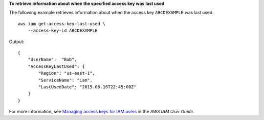 **To retrieve information about when the specified access key was last used**

The following example retrieves information about when the access key ``ABCDEXAMPLE`` was last used. ::

    aws iam get-access-key-last-used \
        --access-key-id ABCDEXAMPLE

Output::

    {
        "UserName":  "Bob",
        "AccessKeyLastUsed": {
            "Region": "us-east-1",
            "ServiceName": "iam",
            "LastUsedDate": "2015-06-16T22:45:00Z"
        }
    }

For more information, see `Managing access keys for IAM users <https://docs.aws.amazon.com/IAM/latest/UserGuide/id_credentials_access-keys.html>`__ in the *AWS IAM User Guide*.